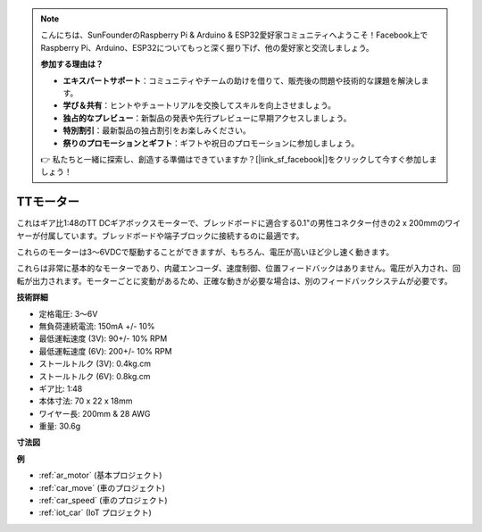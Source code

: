 .. note::

    こんにちは、SunFounderのRaspberry Pi & Arduino & ESP32愛好家コミュニティへようこそ！Facebook上でRaspberry Pi、Arduino、ESP32についてもっと深く掘り下げ、他の愛好家と交流しましょう。

    **参加する理由は？**

    - **エキスパートサポート**：コミュニティやチームの助けを借りて、販売後の問題や技術的な課題を解決します。
    - **学び＆共有**：ヒントやチュートリアルを交換してスキルを向上させましょう。
    - **独占的なプレビュー**：新製品の発表や先行プレビューに早期アクセスしましょう。
    - **特別割引**：最新製品の独占割引をお楽しみください。
    - **祭りのプロモーションとギフト**：ギフトや祝日のプロモーションに参加しましょう。

    👉 私たちと一緒に探索し、創造する準備はできていますか？[|link_sf_facebook|]をクリックして今すぐ参加しましょう！

.. _cpn_tt_motor:

TTモーター
==============

.. image:: img/tt_motor.jpg
    :width: 400
    :align: center

これはギア比1:48のTT DCギアボックスモーターで、ブレッドボードに適合する0.1"の男性コネクター付きの2 x 200mmのワイヤーが付属しています。ブレッドボードや端子ブロックに接続するのに最適です。

これらのモーターは3〜6VDCで駆動することができますが、もちろん、電圧が高いほど少し速く動きます。

これらは非常に基本的なモーターであり、内蔵エンコーダ、速度制御、位置フィードバックはありません。電圧が入力され、回転が出力されます。モーターごとに変動があるため、正確な動きが必要な場合は、別のフィードバックシステムが必要です。

**技術詳細**

* 定格電圧: 3〜6V
* 無負荷連続電流: 150mA +/- 10%
* 最低運転速度 (3V): 90+/- 10% RPM
* 最低運転速度 (6V): 200+/- 10% RPM
* ストールトルク (3V): 0.4kg.cm
* ストールトルク (6V): 0.8kg.cm
* ギア比: 1:48
* 本体寸法: 70 x 22 x 18mm
* ワイヤー長: 200mm & 28 AWG
* 重量: 30.6g

**寸法図**

.. image:: img/motor_size.jpg

**例**

* :ref:`ar_motor` (基本プロジェクト)
* :ref:`car_move` (車のプロジェクト)
* :ref:`car_speed` (車のプロジェクト)
* :ref:`iot_car` (IoT プロジェクト)

.. * :ref:`sh_test` (Scratch プロジェクト)
